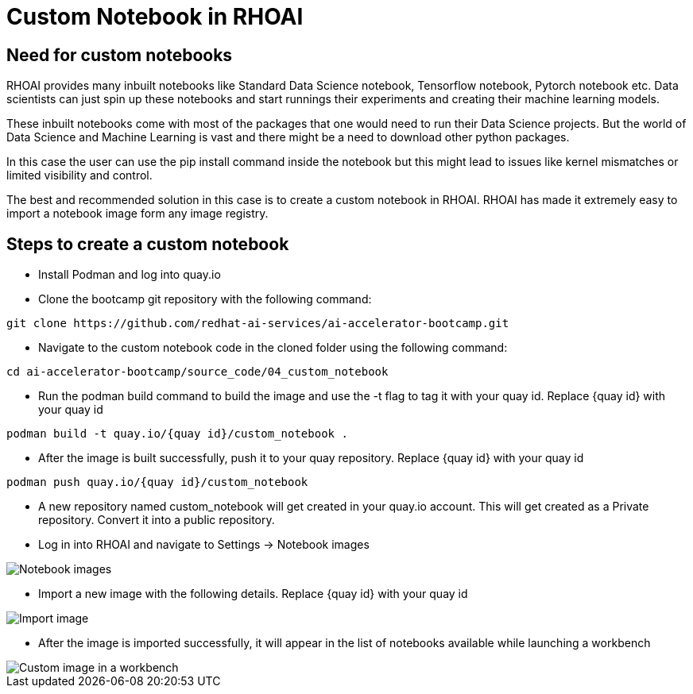 # Custom Notebook in RHOAI

## Need for custom notebooks

RHOAI provides many inbuilt notebooks like Standard Data Science notebook, Tensorflow notebook, Pytorch notebook etc. Data scientists can just spin up these notebooks and start runnings their experiments and creating their machine learning models.

These inbuilt notebooks come with most of the packages that one would need to run their Data Science projects. But the world of Data Science and Machine Learning is vast and there might be a need to download other python packages.

In this case the user can use the pip install command inside the notebook but this might lead to issues like kernel mismatches or limited visibility and control.

The best and recommended solution in this case is to create a custom notebook in RHOAI. RHOAI has made it extremely easy to import a notebook image form any image registry.

## Steps to create a custom notebook

* Install Podman and log into quay.io

* Clone the bootcamp git repository with the following command:
[source,terminal]
----
git clone https://github.com/redhat-ai-services/ai-accelerator-bootcamp.git
----

* Navigate to the custom notebook code in the cloned folder using the following command:
[source,terminal]
----
cd ai-accelerator-bootcamp/source_code/04_custom_notebook
----

* Run the podman build command to build the image and use the -t flag to tag it with your quay id. Replace {quay id} with your quay id
[source,terminal]
----
podman build -t quay.io/{quay id}/custom_notebook .
----

* After the image is built successfully, push it to your quay repository. Replace {quay id} with your quay id
[source,terminal]
----
podman push quay.io/{quay id}/custom_notebook
----

* A new repository named custom_notebook will get created in your quay.io account. This will get created as a Private repository. Convert it into a public repository.

* Log in into RHOAI and navigate to Settings -> Notebook images

image::images/Notebook_settings.png[Notebook images]

* Import a new image with the following details. Replace {quay id} with your quay id

image::images/Import_image.png[Import image]

* After the image is imported successfully, it will appear in the list of notebooks available while launching a workbench

image::images/Custom_image.png[Custom image in a workbench]